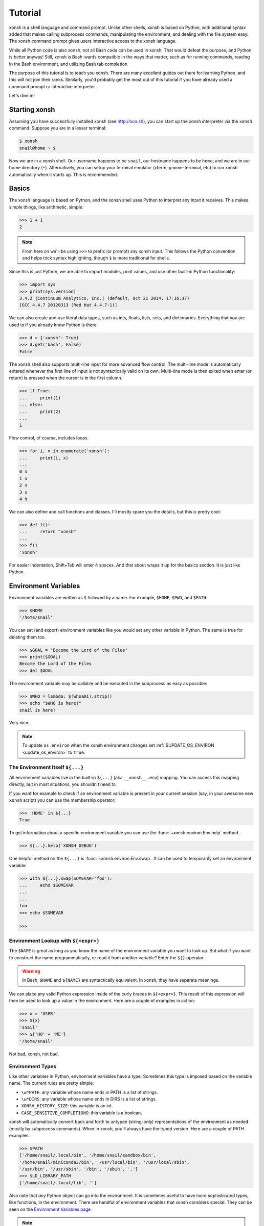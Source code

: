 .. _tutorial:

*******************
Tutorial
*******************

xonsh is a shell language and command prompt. Unlike other shells, xonsh is
based on Python, with additional syntax added that makes calling subprocess
commands, manipulating the environment, and dealing with the file system
easy.  The xonsh command prompt gives users interactive access to the xonsh
language.

While all Python code is also xonsh, not all Bash code can be used in xonsh.
That would defeat the purpose, and Python is better anyway! Still, xonsh is
Bash-wards compatible in the ways that matter, such as for running commands,
reading in the Bash environment, and utilizing Bash tab completion.

The purpose of this tutorial is to teach you xonsh. There are many excellent
guides out there for learning Python, and this will not join their ranks.
Similarly, you'd probably get the most out of this tutorial if you have already
used a command prompt or interactive interpreter.

Let's dive in!

Starting xonsh
========================
Assuming you have successfully installed xonsh (see http://xon.sh),
you can start up the xonsh interpreter via the ``xonsh`` command. Suppose
you are in a lesser terminal:

.. code-block:: console

    $ xonsh
    snail@home ~ $

Now we are in a xonsh shell. Our username happens to be ``snail``, our
hostname happens to be ``home``, and we are in our home directory (``~``).
Alternatively, you can setup your terminal emulator (xterm, gnome-terminal,
etc) to run xonsh automatically when it starts up. This is recommended.

Basics
=======================
The xonsh language is based on Python, and the xonsh shell uses Python to
interpret any input it receives. This makes simple things, like arithmetic,
simple:

.. code-block:: xonshcon

    >>> 1 + 1
    2

.. note:: From here on we'll be using ``>>>`` to prefix (or prompt) any
          xonsh input. This follows the Python convention and helps trick
          syntax highlighting, though ``$`` is more traditional for shells.

Since this is just Python, we are able to import modules, print values,
and use other built-in Python functionality:

.. code-block:: xonshcon

    >>> import sys
    >>> print(sys.version)
    3.4.2 |Continuum Analytics, Inc.| (default, Oct 21 2014, 17:16:37)
    [GCC 4.4.7 20120313 (Red Hat 4.4.7-1)]


We can also create and use literal data types, such as ints, floats, lists,
sets, and dictionaries. Everything that you are used to if you already know
Python is there:

.. code-block:: xonshcon

    >>> d = {'xonsh': True}
    >>> d.get('bash', False)
    False

The xonsh shell also supports multi-line input for more advanced flow control.
The multi-line mode is automatically entered whenever the first line of input
is not syntactically valid on its own.  Multi-line mode is then exited when
enter (or return) is pressed when the cursor is in the first column.

.. code-block:: xonshcon

    >>> if True:
    ...     print(1)
    ... else:
    ...     print(2)
    ...
    1

Flow control, of course, includes loops.

.. code-block:: xonshcon

    >>> for i, x in enumerate('xonsh'):
    ...     print(i, x)
    ...
    0 x
    1 o
    2 n
    3 s
    4 h

We can also define and call functions and classes. I'll mostly spare you the
details, but this *is* pretty cool:

.. code-block:: xonshcon

    >>> def f():
    ...     return "xonsh"
    ...
    >>> f()
    'xonsh'

For easier indentation, Shift+Tab will enter 4 spaces.
And that about wraps it up for the basics section.  It is just like Python.

Environment Variables
=======================
Environment variables are written as ``$`` followed by a name.  For example,
``$HOME``, ``$PWD``, and ``$PATH``.

.. code-block:: xonshcon

    >>> $HOME
    '/home/snail'

You can set (and export) environment variables like you would set any other
variable in Python.  The same is true for deleting them too.

.. code-block:: xonshcon

    >>> $GOAL = 'Become the Lord of the Files'
    >>> print($GOAL)
    Become the Lord of the Files
    >>> del $GOAL

The environment variable may be callable and be executed in the subprocess as easy as possible:

.. code-block:: xonshcon

    >>> $WHO = lambda: $(whoami).strip()
    >>> echo "$WHO is here!"
    snail is here!

Very nice.

.. note::

   To update ``os.environ`` when the xonsh environment changes set
   :ref:`$UPDATE_OS_ENVIRON <update_os_environ>` to ``True``.

The Environment Itself ``${...}``
---------------------------------

All environment variables live in the built-in ``${...}`` (aka ``__xonsh__.env``) mapping.
You can access this mapping directly, but in most situations, you shouldn’t need to.

If you want for example to check if an environment variable is present in your current
session (say, in your awesome new ``xonsh`` script) you can use the membership operator:

.. code-block:: xonshcon

   >>> 'HOME' in ${...}
   True

To get information about a specific environment variable you can use the
:func:`~xonsh.environ.Env.help` method.

.. code-block:: xonshcon

   >>> ${...}.help('XONSH_DEBUG')

One helpful method on the ``${...}`` is :func:`~xonsh.environ.Env.swap`.
It can be used to temporarily set an environment variable:

.. code-block:: xonshcon

    >>> with ${...}.swap(SOMEVAR='foo'):
    ...     echo $SOMEVAR
    ...
    ...
    foo
    >>> echo $SOMEVAR

    >>>

Environment Lookup with ``${<expr>}``
-------------------------------------

The ``$NAME`` is great as long as you know the name of the environment
variable you want to look up.  But what if you want to construct the name
programmatically, or read it from another variable?  Enter the ``${}``
operator.

.. warning:: In Bash, ``$NAME`` and ``${NAME}`` are syntactically equivalent.
             In xonsh, they have separate meanings.

We can place any valid Python expression inside of the curly braces in
``${<expr>}``. This result of this expression will then be used to look up a
value in the environment. Here are a couple of examples in action:

.. code-block:: xonshcon

    >>> x = 'USER'
    >>> ${x}
    'snail'
    >>> ${'HO' + 'ME'}
    '/home/snail'

Not bad, xonsh, not bad.

Environment Types
-----------------

Like other variables in Python, environment variables have a type. Sometimes
this type is imposed based on the variable name. The current rules are pretty
simple:

* ``\w*PATH``: any variable whose name ends in PATH is a list of strings.
* ``\w*DIRS``: any variable whose name ends in DIRS is a list of strings.
* ``XONSH_HISTORY_SIZE``: this variable is an int.
* ``CASE_SENSITIVE_COMPLETIONS``: this variable is a boolean.

xonsh will automatically convert back and forth to untyped (string-only)
representations of the environment as needed (mostly by subprocess commands).
When in xonsh, you'll always have the typed version.  Here are a couple of
PATH examples:

.. code-block:: xonshcon

    >>> $PATH
    ['/home/snail/.local/bin', '/home/snail/sandbox/bin',
    '/home/snail/miniconda3/bin', '/usr/local/bin', '/usr/local/sbin',
    '/usr/bin', '/usr/sbin', '/bin', '/sbin', '.']
    >>> $LD_LIBRARY_PATH
    ['/home/snail/.local/lib', '']

Also note that *any* Python object can go into the environment. It is sometimes
useful to have more sophisticated types, like functions, in the environment.
There are handful of environment variables that xonsh considers special.
They can be seen on the `Environment Variables page <envvars.html>`_.

.. note:: In subprocess mode, referencing an undefined environment variable
          will produce an empty string.  In Python mode, however, a
          ``KeyError`` will be raised if the variable does not exist in the
          environment.


Running Commands
==============================
As a shell, xonsh is meant to make running commands easy and fun.
Running subprocess commands should work like in any other shell.

.. code-block:: xonshcon

    >>> echo "Yoo hoo"
    Yoo hoo
    >>> cd xonsh
    >>> ls
    build  docs     README.rst  setup.py  xonsh           __pycache__
    dist   license  scripts     tests     xonsh.egg-info
    >>> dir scripts
    xonsh  xonsh.bat
    >>> git status
    On branch master
    Your branch is up-to-date with 'origin/master'.
    Changes not staged for commit:
      (use "git add <file>..." to update what will be committed)
      (use "git checkout -- <file>..." to discard changes in working directory)

        modified:   docs/tutorial.rst

    no changes added to commit (use "git add" and/or "git commit -a")
    >>> exit

This should feel very natural.


Python-mode vs Subprocess-mode
================================
It is sometimes helpful to make the distinction between lines that operate
in pure Python mode and lines that use shell-specific syntax, edit the
execution environment, and run commands. Unfortunately, it is not always
clear from the syntax alone what mode is desired. This ambiguity stems from
most command line utilities looking a lot like Python operators.

Take the case of ``ls -l``.  This is valid Python code, though it could
have also been written as ``ls - l`` or ``ls-l``.  So how does xonsh know
that ``ls -l`` is meant to be run in subprocess-mode?

For any given line that only contains an expression statement (expr-stmt,
see the Python AST docs for more information), if all the names cannot
be found as current variables xonsh will try to parse the line as a
subprocess command instead.  In the above, if ``ls`` and ``l`` are not
variables, then subprocess mode will be attempted. If parsing in subprocess
mode fails, then the line is left in Python-mode.

In the following example, we will list the contents of the directory
with ``ls -l``. Then we'll make new variable names ``ls`` and ``l`` and then
subtract them. Finally, we will delete ``ls`` and ``l`` and be able to list
the directories again.

.. code-block:: xonshcon

    >>> # this will be in subproc-mode, because ls doesn't exist
    >>> ls -l
    total 0
    -rw-rw-r-- 1 snail snail 0 Mar  8 15:46 xonsh
    >>> # set ls and l variables to force python-mode
    >>> ls = 44
    >>> l = 2
    >>> ls -l
    42
    >>> # deleting ls will return us to subproc-mode
    >>> del ls
    >>> ls -l
    total 0
    -rw-rw-r-- 1 snail snail 0 Mar  8 15:46 xonsh

The determination between Python- and subprocess-modes is always done in the
safest possible way. If anything goes wrong, it will favor Python-mode.
The determination between the two modes is done well ahead of any execution.
You do not need to worry about partially executed commands - that is
impossible.

.. note:: If you would like to explicitly run a subprocess command, you can always
          use the formal xonsh subprocess syntax that we will see in the following
          sections. For example: ``![ls -l]``.

Quoting
=======

Single or double quotes can be used to remove the special meaning
of certain characters or words to xonsh. If a subprocess command
contains characters that collide with xonsh syntax then quotes
must be used to force xonsh to not interpret them.

.. code-block:: xonshcon

    >>> echo ${
    ...
    SyntaxError: <xonsh-code>:1:5: ('code: {',)
    echo ${
         ^
    >>> echo '${'
    ${

.. warning:: There is no notion of an escaping character in xonsh like the
             backslash (\\) in bash.


Captured Subprocess with ``$()`` and ``!()``
============================================
The ``$(<expr>)`` operator in xonsh executes a subprocess command and
*captures* some information about that command.

The ``$()`` syntax captures and returns the standard output stream of the
command as a Python string.  This is similar to how ``$()`` performs in Bash.
For example,

.. code-block:: xonshcon

    >>> $(ls -l)
    'total 0\n-rw-rw-r-- 1 snail snail 0 Mar  8 15:46 xonsh\n'

The ``!()`` syntax captured more information about the command, as an instance
of a class called ``CommandPipeline``.  This object contains more information
about the result of the given command, including the return code, the process
id, the standard output and standard error streams, and information about how
input and output were redirected.  For example:

.. code-block:: xonshcon

    >>> !(ls nonexistent_directory)
    CommandPipeline(stdin=<_io.BytesIO object at 0x7f1948182bf8>, stdout=<_io.BytesIO object at 0x7f1948182af0>, stderr=<_io.BytesIO object at 0x7f19483a6200>, pid=26968, returncode=2, args=['ls', 'nonexistent_directory'], alias=['ls', '--color=auto', '-v'], stdin_redirect=['<stdin>', 'r'], stdout_redirect=[9, 'wb'], stderr_redirect=[11, 'w'], timestamps=[1485235484.5016758, None], executed_cmd=['ls', '--color=auto', '-v', 'nonexistent_directory'], input=None, output=, errors=None)

This object will be "truthy" if its return code was 0, and it is equal (via
``==``) to its return code.  It also hashes to its return code.  This allows
for some interesting new kinds of interactions with subprocess commands, for
example:

.. code-block:: xonshcon

    def check_file(file):
        if !(test -e @(file)):
            if !(test -f @(file)) or !(test -d @(file)):
                print("File is a regular file or directory")
            else:
                print("File is not a regular file or directory")
        else:
            print("File does not exist")

    def wait_until_google_responds():
        while not !(ping -c 1 google.com):
            sleep 1


If you iterate over the ``CommandPipeline`` object, it will yield lines of its
output.  Using this, you can quickly and cleanly process output from commands.
Additionally, these objects expose a method ``itercheck``, which behaves the same
as the built-in iterator but raises ``XonshCalledProcessError`` if the process
had a nonzero return code.

.. code-block:: xonshcon

    def get_wireless_interface():
        """Returns devicename of first connected wifi, None otherwise"""
        for line in !(nmcli device):
            dev, typ, state, conn_name = line.split(None, 3)
            if typ == 'wifi' and state == 'connected':
                return dev

    def grep_path(path, regexp):
        """Recursively greps `path` for perl `regexp`

        Returns a dict of 'matches' and 'failures'.
        Matches are files that contain the given regexp.
        Failures are files that couldn't be scanned.
        """
        matches = []
        failures = []

        try:
            for match in !(grep -RPl @(regexp) @(str(path))).itercheck():
                matches.append(match)
        except XonshCalledProcessError as error:
            for line in error.stderr.split('\n'):
                if not line.strip():
                    continue
                filename = line.split('grep: ', 1)[1].rsplit(':', 1)[0]
                failures.append(filename)
        return {'matches': matches, 'failures': failures}


The ``$()`` and ``!()`` operators are expressions themselves. This means that
we can assign the results to a variable or perform any other manipulations we
want.

.. code-block:: xonshcon

    >>> x = $(ls -l)
    >>> print(x.upper())
    TOTAL 0
    -RW-RW-R-- 1 SNAIL SNAIL 0 MAR  8 15:46 XONSH
    >>> y = !(ls -l)
    >>> print(y.returncode)
    0
    >>> print(y.rtn)  # alias to returncode
    0


.. warning:: Job control is not implemented for captured subprocesses.

While in subprocess-mode or inside of a captured subprocess, we can always
still query the environment with ``$NAME`` variables or the ``${}`` syntax,
or inject Python values with the ``@()`` operator:

.. code-block:: xonshcon

    >>> $(echo $HOME)
    '/home/snail\n'

Uncaptured Subprocess with ``$[]`` and ``![]``
===============================================
Uncaptured subprocesses are denoted with the ``$[]`` and ``![]`` operators. They are
the same as ``$()`` captured subprocesses in almost every way. The only
difference is that the subprocess's stdout passes directly through xonsh and
to the screen.  The return value of ``$[]`` is always ``None``.

In the following, we can see that the results of ``$[]`` are automatically
printed, and that the return value is not a string.

.. code-block:: xonshcon

    >>> x = $[ls -l]
    total 0
    -rw-rw-r-- 1 snail snail 0 Mar  8 15:46 xonsh
    >>> x is None
    True

The ``![]`` operator is similar to the ``!()`` in that it returns an object
containing information about the result of executing the given command.
However, its standard output and standard error streams are directed to the
terminal, and the resulting object is not displayed.  For example

.. code-block:: xonshcon

    >>> x = ![ls -l] and ![echo "hi"]
    total 0
    -rw-rw-r-- 1 snail snail 0 Mar  8 15:46 xonsh
    hi


Python Evaluation with ``@()``
===============================

The ``@(<expr>)`` operator form works in subprocess mode, and will evaluate
arbitrary Python code. The result is appended to the subprocess command list.
If the result is a string or bytes, it is appended to the argument list. If the result
is a list or other non-string sequence, the contents are converted to strings
and appended to the argument list in order. If the result in the first position
is a function, it is treated as an alias (see the section on `Aliases`_ below),
even if it was not explicitly added to the ``aliases`` mapping.  Otherwise, the
result is automatically converted to a string. For example,

.. code-block:: xonshcon

    >>> x = 'xonsh'
    >>> y = 'party'
    >>> echo @(x + ' ' + y)
    xonsh party
    >>> echo @(2+2)
    4
    >>> echo @([42, 'yo'])
    42 yo
    >>> echo "hello" | @(lambda a, s=None: s.read().strip() + " world\n")
    hello world
    >>> @(['echo', 'hello', 'world'])
    hello world
    >>> @('echo hello world')  # note that strings are not split automatically
    xonsh: subprocess mode: command not found: echo hello world

This syntax can be used inside of a captured or uncaptured subprocess, and can
be used to generate any of the tokens in the subprocess command list.

.. code-block:: xonshcon

    >>> out = $(echo @(x + ' ' + y))
    >>> out
    'xonsh party\n'
    >>> @("ech" + "o") "hey"
    hey

Thus, ``@()`` allows us to create complex commands in Python-mode and then
feed them to a subprocess as needed.  For example:

.. code-block:: xonshcon

    for i in range(20):
        $[touch @('file%02d' % i)]

The ``@()`` syntax may also be used inside of subprocess
arguments, not just as a stand-alone argument. For example:

  .. code-block:: xonshcon

    >>> x = 'hello'
    >>> echo /path/to/@(x)
    /path/to/hello

When used inside of a subprocess argument and ``<expr>`` evaluates to a
non-string iterable, ``@()`` will expand to the outer product of all
given values:

  .. code-block:: sh

    >>> echo /path/to/@(['hello', 'world'])
    /path/to/hello /path/to/world

    >>> echo @(['a', 'b']):@('x', 'y')
    a:x a:y b:x b:y


Command Substitution with ``@$()``
==================================

A common use of the ``@()`` and ``$()`` operators is allowing the output of a
command to replace the command itself (command substitution):
``@([i.strip() for i in $(cmd).split()])``.  Xonsh offers a
short-hand syntax for this operation: ``@$(cmd)``.

Consider the following example:

.. code-block:: xonshcon

    >>> # this returns a string representing stdout
    >>> $(which ls)
    'ls --color=auto\n'

    >>> # this attempts to run the command, but as one argument
    >>> # (looks for 'ls --color=auto\n' with spaces and newline)
    >>> @($(which ls).strip())
    xonsh: subprocess mode: command not found: ls --color=auto

    >>> # this actually executes the intended command
    >>> @([i.strip() for i in $(which ls).split()])
    some_file  some_other_file

    >>> # this does the same thing, but is much more concise
    >>> @$(which ls)
    some_file  some_other_file


Nesting Subprocesses
=====================================
Though I am begging you not to abuse this, it is possible to nest the
subprocess operators that we have seen so far (``$()``, ``$[]``, ``${}``,
``@()``, ``@$()``).  An instance of ``ls -l`` that is on the wrong side of the
border of the absurd is shown below:

.. code-block:: console

    >>> $[@$(which @($(echo ls).strip())) @('-' + $(printf 'l'))]
    total 0
    -rw-rw-r-- 1 snail snail 0 Mar  8 15:46 xonsh

With great power, and so forth...

.. note:: Nesting these subprocess operators inside of ``$()`` and/or ``$[]``
          works because the contents of those operators are executed in
          subprocess mode.  Since ``@()`` and ``${}`` run their contents in
          Python mode, it is not possible to nest other subprocess operators
          inside of them.

To understand how xonsh executes the subprocess commands try
to set :ref:`$XONSH_TRACE_SUBPROC <xonsh_trace_subproc>` to ``True``:

.. code-block:: console

    >>> $XONSH_TRACE_SUBPROC = True
    >>> $[@$(which @($(echo ls).strip())) @('-' + $(printf 'l'))]
    TRACE SUBPROC: (['echo', 'ls'],)
    TRACE SUBPROC: (['which', 'ls'],)
    TRACE SUBPROC: (['printf', 'l'],)
    TRACE SUBPROC: (['ls', '--color=auto', '-v', '-l'],)
    total 0
    -rw-rw-r-- 1 snail snail 0 Mar  8 15:46 xonsh


Pipes
====================

In subprocess-mode, xonsh allows you to use the ``|`` character to pipe
together commands as you would in other shells.

.. code-block:: xonshcon

    >>> env | uniq | sort | grep PATH
    DATAPATH=/usr/share/MCNPX/v260/Data/
    DEFAULTS_PATH=/usr/share/gconf/awesome-gnome.default.path
    LD_LIBRARY_PATH=/home/snail/.local/lib:
    MANDATORY_PATH=/usr/share/gconf/awesome-gnome.mandatory.path
    PATH=/home/snail/.local/bin:/home/snail/sandbox/bin:/usr/local/bin
    XDG_SEAT_PATH=/org/freedesktop/DisplayManager/Seat0
    XDG_SESSION_PATH=/org/freedesktop/DisplayManager/Session0

This is only available in subprocess-mode because ``|`` is otherwise a
Python operator.
If you are unsure of what pipes are, there are many great references out there.
You should be able to find information on StackOverflow or Google.

Logical Subprocess And
=======================

Subprocess-mode also allows you to use the ``and`` operator to chain together
subprocess commands. The truth value of a command is evaluated as whether
its return code is zero (i.e. ``proc.returncode == 0``).  Like in Python,
if the command evaluates to ``False``, subsequent commands will not be executed.
For example, suppose we want to lists files that may or may not exist:

.. code-block:: xonshcon

    >>> touch exists
    >>> ls exists and ls doesnt
    exists
    /bin/ls: cannot access doesnt: No such file or directory

However, if you list the file that doesn't exist first,
you would have only seen the error:

.. code-block:: xonshcon

    >>> ls doesnt and ls exists
    /bin/ls: cannot access doesnt: No such file or directory

Also, don't worry. Xonsh directly translates the ``&&`` operator into ``and``
for you. It is less Pythonic, of course, but it is your shell!

Logical Subprocess Or
=======================

Much like with ``and``, you can use the ``or`` operator to chain together
subprocess commands. The difference, to be certain, is that
subsequent commands will be executed only if the
if the return code is non-zero (i.e. a failure). Using the file example
from above:

.. code-block:: xonshcon

    >>> ls exists or ls doesnt
    exists

This doesn't even try to list a non-existent file!
However, if you list the file that doesn't exist first,
you will see the error and then the file that does exist:

.. code-block:: xonshcon

    >>> ls doesnt or ls exists
    /bin/ls: cannot access doesnt: No such file or directory
    exists

Never fear! Xonsh also directly translates the ``||`` operator into ``or``,
too. Your muscle memory is safe now, here with us.

Input/Output Redirection
====================================

xonsh also allows you to redirect ``stdin``, ``stdout``, and/or ``stderr``.
This allows you to control where the output of a command is sent, and where
it receives its input from.  xonsh has its own syntax for these operations,
but, for compatibility purposes, xonsh also support Bash-like syntax.

The basic operations are "write to" (``>``), "append to" (``>>``), and "read
from" (``<``).  The details of these are perhaps best explained through
examples.

.. note:: The target of the redirection should be separated by a space,
          otherwise xonsh will raise a SyntaxError.

Redirecting ``stdout``
----------------------

All of the following examples will execute ``COMMAND`` and write its regular
output (stdout) to a file called ``output.txt``, creating it if it does not
exist:

.. code-block:: xonshcon

    >>> COMMAND > output.txt
    >>> COMMAND out> output.txt
    >>> COMMAND o> output.txt
    >>> COMMAND 1> output.txt # included for Bash compatibility

These can be made to append to ``output.txt`` instead of overwriting its contents
by replacing ``>`` with ``>>`` (note that ``>>`` will still create the file if it
does not exist).

Redirecting ``stderr``
----------------------

All of the following examples will execute ``COMMAND`` and write its error
output (stderr) to a file called ``errors.txt``, creating it if it does not
exist:

.. code-block:: xonshcon

    >>> COMMAND err> errors.txt
    >>> COMMAND e> errors.txt
    >>> COMMAND 2> errors.txt # included for Bash compatibility

As above, replacing ``>`` with ``>>`` will cause the error output to be
appended to ``errors.txt``, rather than replacing its contents.

Combining Streams
----------------------

It is possible to send all of ``COMMAND``'s output (both regular output and
error output) to the same location.  All of the following examples accomplish
that task:

.. code-block:: xonshcon

    >>> COMMAND all> combined.txt
    >>> COMMAND a> combined.txt
    >>> COMMAND &> combined.txt # included for Bash compatibility

It is also possible to explicitly merge stderr into stdout so that error
messages are reported to the same location as regular output.  You can do this
with the following syntax:

.. code-block:: xonshcon

    >>> COMMAND err>out
    >>> COMMAND err>o
    >>> COMMAND e>out
    >>> COMMAND e>o
    >>> COMMAND 2>&1  # included for Bash compatibility

This merge can be combined with other redirections, including pipes (see the
section on `Pipes`_ above):

.. code-block:: xonshcon

    >>> COMMAND err>out | COMMAND2
    >>> COMMAND e>o > combined.txt

It is worth noting that this last example is equivalent to: ``COMMAND a> combined.txt``

Similarly, you can also send stdout to stderr with the following syntax:

.. code-block:: xonshcon

    >>> COMMAND out>err
    >>> COMMAND out>e
    >>> COMMAND o>err
    >>> COMMAND o>e
    >>> COMMAND 1>&2  # included for Bash compatibility

Redirecting ``stdin``
---------------------

It is also possible to have a command read its input from a file, rather
than from ``stdin``.  The following examples demonstrate two ways to accomplish this:

.. code-block:: xonshcon

    >>> COMMAND < input.txt
    >>> < input.txt COMMAND

Combining I/O Redirects
------------------------

It is worth noting that all of these redirections can be combined.  Below is
one example of a complicated redirect.

.. code-block:: xonshcon

    >>> COMMAND1 e>o < input.txt | COMMAND2 > output.txt e>> errors.txt

This line will run ``COMMAND1`` with the contents of ``input.txt`` fed in on
stdin, and will pipe all output (stdout and stderr) to ``COMMAND2``; the
regular output of this command will be redirected to ``output.txt``, and the
error output will be appended to ``errors.txt``.


Background Jobs
===============

Typically, when you start a program running in xonsh, xonsh itself will pause
and wait for that program to terminate.  Sometimes, though, you may want to
continue giving commands to xonsh while that program is running.  In subprocess
mode, you can start a process "in the background" (i.e., in a way that allows
continued use of the shell) by adding an ampersand (``&``) to the end of your
command.  Background jobs are very useful when running programs with graphical
user interfaces.

The following shows an example with ``emacs``.

.. code-block:: xonshcon

    >>> emacs &
    >>>

Note that the prompt is returned to you after emacs is started.

Normally background commands end upon the shell closing. To allow a background
command to continue running after the shell has exited, use the ``disown``
command which accepts either no arguments (to disown the most recent job)
or an arbitrary number of job identifiers.

Job Control
===========

If you start a program in the foreground (with no ampersand), you can suspend
that program's execution and return to the xonsh prompt by pressing Control-Z.
This will give control of the terminal back to xonsh, and will keep the program
paused in the background.

.. note:: Suspending processes via Control-Z is not yet supported when
	  running on Windows.

To unpause the program and bring it back to the foreground, you can use the
``fg`` command.  To unpause the program have it continue in the background
(giving you continued access to the xonsh prompt), you can use the ``bg``
command.

You can get a listing of all currently running jobs with the ``jobs`` command.

Each job has a unique identifier (starting with 1 and counting upward).  By
default, the ``fg`` and ``bg`` commands operate on the job that was started
most recently.  You can bring older jobs to the foreground or background by
specifying the appropriate ID; for example, ``fg 1`` brings the job with ID 1
to the foreground. Additionally, specify "+" for the most recent job and "-"
for the second most recent job.

String Literals in Subprocess-mode
====================================
Strings can be used to escape special characters in subprocess-mode. The
contents of the string are passed directly to the subprocess command as a
single argument.  So whenever you are in doubt, or if there is a xonsh syntax
error because of a filename, just wrap the offending portion in a string.

A common use case for this is files with spaces in their names. This
detestable practice refuses to die. "No problem!" says xonsh, "I have
strings."  Let's see it go!

.. code-block:: xonshcon

    >>> touch "sp ace"
    >>> ls -l
    total 0
    -rw-rw-r-- 1 snail snail 0 Mar  8 17:50 sp ace
    -rw-rw-r-- 1 snail snail 0 Mar  8 15:46 xonsh

By default, the name of an environment variable inside a string will be
replaced by the contents of that variable (in subprocess mode only).  For
example:

.. code-block:: xonshcon

    >>> print("my home is $HOME")
    my home is $HOME
    >>> echo "my home is $HOME"
    my home is /home/snail

You can avoid this expansion within a particular command by forcing the strings
to be evaluated in Python mode using the ``@()`` syntax:

.. code-block:: xonshcon

    >>> echo "my home is $HOME"
    my home is /home/snail
    >>> echo @("my home is $HOME")
    my home is $HOME


.. note::

    You can also disable environment variable expansion completely by setting
    ``$EXPAND_ENV_VARS`` to ``False``.

Advanced String Literals
========================

For the fine control of environment variables (envvar) substitutions, brace substitutions and backslash escapes
there are extended list of literals:

- ``""`` - regular string: backslash escapes. Envvar substitutions in subprocess-mode.
- ``r""`` - raw string: unmodified.
- ``f""`` - formatted string: brace substitutions, backslash escapes. Envvar substitutions in subprocess-mode.
- ``fr""`` - raw formatted string: brace substitutions.
- ``p""`` - path string: backslash escapes, envvar substitutions, returns Path.
- ``pr""`` - raw Path string: envvar substitutions, returns Path.
- ``pf""`` - formatted Path string: backslash escapes, brace and envvar substitutions, returns Path.

To complete understanding let's set environment variable ``$EVAR`` to ``1`` and local variable ``var`` to ``2``
and make a table that shows how literal changes the string in Python- and subprocess-mode:

.. table::

    ========================  ==========================  =======================  =====================
         String literal            As python object       print(<String literal>)  echo <String literal>
    ========================  ==========================  =======================  =====================
    ``"/$EVAR/\'{var}\'"``    ``"/$EVAR/'{var}'"``        ``/$EVAR/'{var}'``       ``/1/'{var}'``
    ``r"/$EVAR/\'{var}\'"``   ``"/$EVAR/\\'{var}\\'"``    ``/$EVAR/\'{var}\'``     ``/$EVAR/\'{var}\'``
    ``f"/$EVAR/\'{var}\'"``   ``"/$EVAR/'2'"``            ``/$EVAR/'2'``           ``/1/'2'``
    ``fr"/$EVAR/\'{var}\'"``  ``"/$EVAR/\\'2\\'"``        ``/$EVAR/\'2\'``         ``/$EVAR/\'2\'``
    ``p"/$EVAR/\'{var}\'"``   ``Path("/1/'{var}'")``      ``/1/'{var}'``           ``/1/'{var}'``
    ``pr"/$EVAR/\'{var}\'"``  ``Path("/1/\\'{var}\\'")``  ``/1/\'{var}\'``         ``/1/\'{var}\'``
    ``pf"/$EVAR/\'{var}\'"``  ``Path("/1/'2'")``          ``/1/'2'``               ``/1/'2'``
    ========================  ==========================  =======================  =====================

Filename Globbing with ``*``
===============================
Filename globbing with the ``*`` character is also allowed in subprocess-mode.
This simply uses Python's glob module under-the-covers.  See there for more
details.  As an example, start with a lovely bunch of xonshs:

.. code-block:: xonshcon

    >>> touch xonsh conch konk quanxh
    >>> ls
    conch  konk  quanxh  xonsh
    >>> ls *h
    conch  quanxh  xonsh
    >>> ls *o*
    conch  konk  xonsh

This is not available in Python-mode because multiplication is pretty
important.


Advanced Path Search with Backticks
===================================

xonsh offers additional ways to find path names beyond regular globbing, both
in Python mode and in subprocess mode.

Regular Expression Globbing
---------------------------

If you have ever felt that normal globbing could use some more octane,
then regex globbing is the tool for you! Any string that uses backticks
(`````) instead of quotes (``'``, ``"``) is interpreted as a regular
expression to match filenames against.  Like with regular globbing, a
list of successful matches is returned.  In Python-mode, this is just a
list of strings. In subprocess-mode, each filename becomes its own argument
to the subprocess command.

Let's see a demonstration with some simple filenames:


.. code-block:: xonshcon

    >>> touch a aa aaa aba abba aab aabb abcba
    >>> ls `a(a+|b+)a`
    aaa  aba  abba
    >>> print(`a(a+|b+)a`)
    ['aaa', 'aba', 'abba']
    >>> len(`a(a+|b+)a`)
    3

This same kind of search is performed if the backticks are prefaced with ``r``.
So the following expressions are equivalent: ```test``` and ``r`test```.

Other than the regex matching, this functions in the same way as normal
globbing.  For more information, please see the documentation for the ``re``
module in the Python standard library.

.. warning:: In Xonsh, the meaning of backticks is very different from their
             meaning in Bash.
             In Bash, backticks mean to run a captured subprocess
	     (``$()`` in Xonsh).


Normal Globbing
---------------

In subprocess mode, normal globbing happens without any special syntax.
However, the backtick syntax has an additional feature: it is available inside
of Python mode as well as subprocess mode.

Similarly to regex globbing, normal globbing can be performed (either in Python
mode or subprocess mode) by using the ``g````:

.. code-block:: xonshcon

    >>> touch a aa aaa aba abba aab aabb abcba
    >>> ls a*b*
    aab  aabb  aba  abba  abcba
    >>> ls g`a*b*`
    aab  aabb  aba  abba  abcba
    >>> print(g`a*b*`)
    ['aab', 'aabb', 'abba', 'abcba', 'aba']
    >>> len(g`a*b*`)
    5


Custom Path Searches
--------------------

In addition, if normal globbing and regular expression globbing are not enough,
xonsh allows you to specify your own search functions.

A search function is defined as a function of a single argument (a string) that
returns a list of possible matches to that string.  Search functions can then
be used with backticks with the following syntax: ``@<name>`test```

The following example shows the form of these functions:

.. code-block:: xonshcon

    >>> def foo(s):
    ...     return [i for i in os.listdir('.') if i.startswith(s)]
    >>> @foo`aa`
    ['aa', 'aaa', 'aab', 'aabb']


Path Output
-----------

Using the ``p`` modifier with either regex or glob backticks changes the
return type from a list of strings to a list of :class:`pathlib.Path` objects:

.. code-block:: xonshcon

    >>> p`.*`
    [Path('foo'), Path('bar')]
    >>> [x for x in pg`**` if x.is_symlink()]
    [Path('a_link')]


Path Literals
-------------

Path objects can be instantiated directly using *p-string* syntax. Path objects
can be converted back to plain strings with `str()`, and this conversion is
handled implicitly in subprocess mode.

.. code-block:: xonshcon

    >>> mypath = p'/foo/bar'
    >>> mypath
    Path('/foo/bar')
    >>> mypath.stem
    'bar'
    >>> echo @(mypath)
    /foo/bar

Path object allows do some tricks with paths. Globbing certain path, checking and getting info:

.. code-block:: xonshcon

    >>> mypath = p'/etc'
    >>> sorted(mypath.glob('**/*bashrc*'))
    [Path('/etc/bash.bashrc'), Path('/etc/skel/.bashrc')]
    >>> [mypath.exists(), mypath.is_dir(), mypath.is_file(), mypath.parent, mypath.owner()]
    [True, True, False, Path('/'), 'root']

Help & Superhelp with ``?`` & ``??``
=====================================================
From IPython, xonsh allows you to inspect objects with question marks.
A single question mark (``?``) is used to display the normal level of help.
Double question marks (``??``) are used to display a higher level of help,
called superhelp. Superhelp usually includes source code if the object was
written in pure Python.

Let's start by looking at the help for the int type:

.. code-block:: xonshcon

    >>> int?
    Type:            type
    String form:     <class 'int'>
    Init definition: (self, *args, **kwargs)
    Docstring:
    int(x=0) -> integer
    int(x, base=10) -> integer

    Convert a number or string to an integer, or return 0 if no arguments
    are given.  If x is a number, return x.__int__().  For floating point
    numbers, this truncates towards zero.

    If x is not a number or if base is given, then x must be a string,
    bytes, or bytearray instance representing an integer literal in the
    given base.  The literal can be preceded by '+' or '-' and be surrounded
    by whitespace.  The base defaults to 10.  Valid bases are 0 and 2-36.
    Base 0 means to interpret the base from the string as an integer literal.
    >>> int('0b100', base=0)
    4
    <class 'int'>

Now, let's look at the superhelp for the xonsh built-in that enables
regex globbing:

.. code-block:: xonshcon

    >>> __xonsh__.regexsearch??
    Type:         function
    String form:  <function regexsearch at 0x7efc8b367d90>
    File:         /usr/local/lib/python3.5/dist-packages/xonsh/built_ins.py
    Definition:   (s)
    Source:
    def regexsearch(s):
        s = expand_path(s)
        return reglob(s)


    <function xonsh.built_ins.regexsearch>

Note that both help and superhelp return the object that they are inspecting.
This allows you to chain together help inside of other operations and
ask for help several times in an object hierarchy.  For instance, let's get
help for both the dict type and its key() method simultaneously:

.. code-block:: xonshcon

    >>> dict?.keys??
    Type:            type
    String form:     <class 'dict'>
    Init definition: (self, *args, **kwargs)
    Docstring:
    dict() -> new empty dictionary
    dict(mapping) -> new dictionary initialized from a mapping object's
        (key, value) pairs
    dict(iterable) -> new dictionary initialized as if via:
        d = {}
        for k, v in iterable:
            d[k] = v
    dict(**kwargs) -> new dictionary initialized with the name=value pairs
        in the keyword argument list.  For example:  dict(one=1, two=2)
    Type:        method_descriptor
    String form: <method 'keys' of 'dict' objects>
    Docstring:   D.keys() -> a set-like object providing a view on D's keys
    <method 'keys' of 'dict' objects>

Of course, for subprocess commands, you still want to use the ``man`` command.


Compile, Evaluate, & Execute
================================
Like Python and Bash, xonsh provides built-in hooks to compile, evaluate,
and execute strings of xonsh code.  To prevent this functionality from having
serious name collisions with the Python built-in ``compile()``, ``eval()``,
and ``exec()`` functions, the xonsh equivalents all append an 'x'.  So for
xonsh code you want to use the ``compilex()``, ``evalx()``, and ``execx()``
functions. If you don't know what these do, you probably don't need them.


Aliases
==============================
Another important xonsh built-in is the ``aliases`` mapping.  This is
like a dictionary that affects how subprocess commands are run.  If you are
familiar with the Bash ``alias`` built-in, this is similar.  Alias command
matching only occurs for the first element of a subprocess command.

The keys of ``aliases`` are strings that act as commands in subprocess-mode.
The values are lists of strings, where the first element is the command, and
the rest are the arguments. You can also set the value to a string, in which
one of two things will happen:

1. If the string is a xonsh expression, it will be converted to a list
   automatically with xonsh's ``Lexer.split()`` method.
2. If the string is more complex (representing a block of xonsh code),
   the alias will be registered as an ``ExecAlias``, which is a callable
   alias. This block of code will then be executed whenever the alias is
   run.

For example, the following creates several aliases for the ``git``
version control software.  Both styles (list of strings and single
string) are shown:

.. code-block:: xonshcon

    >>> aliases['g'] = 'git status -sb'
    >>> aliases['gco'] = 'git checkout'
    >>> aliases['gp'] = ['git', 'pull']

If you were to run ``gco feature-fabulous`` with the above aliases in effect,
the command would reduce to ``['git', 'checkout', 'feature-fabulous']`` before
being executed.


Callable Aliases
----------------
Lastly, if an alias value is a function (or other callable), then this
function is called *instead* of going to a subprocess command. Such functions
may have one of the following signatures:

.. code-block:: python

    def mycmd0():
        """This form takes no arguments but may return output or a return code.
        """
        return "some output."

    def mycmd1(args):
        """This form takes a single argument, args. This is a list of strings
        representing the arguments to this command. Feel free to parse them
        however you wish!
        """
        # perform some action.
        return 0

    def mycmd2(args, stdin=None):
        """This form takes two arguments. The args list like above, as a well
        as standard input. stdin will be a file like object that the command
        can read from, if the user piped input to this command. If no input
        was provided this will be None.
        """
        # do whatever you want! Anything you print to stdout or stderr
        # will be captured for you automatically. This allows callable
        # aliases to support piping.
        print('I go to stdout and will be printed or piped')

        # Note: that you have access to the xonsh
        # built-ins if you 'import builtins'.  For example, if you need the
        # environment, you could do to following:
        import builtins
        env = builtins.__xonsh__.env

        # The return value of the function can either be None,
        return

        # a single string representing stdout
        return  'I am out of here'

        # or you can build up strings for stdout and stderr and then
        # return a (stdout, stderr) tuple. Both of these may be
        # either a str or None. Any results returned like this will be
        # concatenated with the strings printed elsewhere in the function.
        stdout = 'I commanded'
        stderr = None
        return stdout, stderr

        # Lastly, a 3-tuple return value can be used to include an integer
        # return code indicating failure (> 0 return code). In the previous
        # examples the return code would be 0/success.
        return (None, "I failed", 2)

    def mycmd3(args, stdin=None, stdout=None):
        """This form has three parameters.  The first two are the same as above.
        The last argument represents the standard output.  This is a file-like
        object that the command may write too.
        """
        # you can either use stdout
        stdout.write("Hello, ")
        # or print()!
        print("Mom!")
        return

    def mycmd4(args, stdin=None, stdout=None, stderr=None):
        """The next form of subprocess callables takes all of the
        arguments shown above as well as the standard error stream.
        As with stdout, this is a write-only file-like object.
        """
        # This form allows "streaming" data to stdout and stderr
        import time
        for i in range(5):
            time.sleep(i)
            print(i, file=stdout)

        # In this form, the return value should be a single integer
        # representing the "return code" of the alias (zero if successful,
        # non-zero otherwise)
        return 0

    def mycmd5(args, stdin=None, stdout=None, stderr=None, spec=None):
        """This form of subprocess callables takes all of the
        arguments shown above as well as a subprocess specification
        SubprocSpec object. This holds many attributes that dictate how
        the command is being run.  For instance this can be useful for
        knowing if the process is captured by $() or !().
        """
        import xonsh.proc
        if spec.captured in xonsh.proc.STDOUT_CAPTURE_KINDS:
            print("I'm being captured!")
        elif not spec.last_in_pipeline:
            print("Going through a pipe!")
        else:
            print("Hello terminal!")
        return 0

    def mycmd6(args, stdin=None, stdout=None, stderr=None, spec=None, stack=None):
        """Lastly, the final form of subprocess callables takes a stack argument
        in addition to the arguments shown above. The stack is a list of
        FrameInfo namedtuple objects, as described in the standard library
        inspect module. The stack is computed such the the call site is the
        first and innermost entry, while the outer frame is the last entry.

        The stack is only computed if the alias has a "stack" argument.
        However, the stack is also accessible as "spec.stack".
        """
        for frame_info in stack:
            frame = frame_info[0]
            print('In function ' + frame_info[3])
            print('  locals', frame.f_locals)
            print('  globals', frame.f_globals)
            print('\n')
        return 0


Adding, Modifying, and Removing Aliases
---------------------------------------

We can dynamically alter the aliases present simply by modifying the
built-in mapping.  Here is an example using a function value:

.. code-block:: xonshcon

    >>> def _banana(args, stdin=None):
    ...     return ('My spoon is tooo big!', None)
    >>> aliases['banana'] = _banana
    >>> banana
    'My spoon is tooo big!'


To redefine an alias, simply assign a new function, here using a python lambda
with keyword arguments:

.. code-block:: xonshcon

    >>> aliases['banana'] = lambda: "Banana for scale.\n"
    >>> banana
    Banana for scale.


Removing an alias is as easy as deleting the key from the alias dictionary:

.. code-block:: xonshcon

    >>> del aliases['banana']

.. note::

   Alias functions should generally be defined with a leading underscore.
   Otherwise, they may shadow the alias itself, as Python variables take
   precedence over aliases when xonsh executes commands.


Anonymous Aliases
-----------------
As mentioned above, it is also possible to treat functions outside this mapping
as aliases, by wrapping them in ``@()``.  For example:

.. code-block:: xonshcon

    >>> @(_banana)
    'My spoon is tooo big!'
    >>> echo "hello" | @(lambda args, stdin=None: stdin.read().strip() + ' ' + args[0] + '\n') world
    hello world


Unthreadable Aliases
-----------------------
Usually, callable alias commands will be run in a separate thread so that
they may be run in the background.  However, some aliases may need to be
executed on the thread that they were called from. This is mostly useful for
debuggers and profilers. To make an alias run in the foreground, decorate its
function with the ``xonsh.tools.unthreadable`` decorator.

.. code-block:: python

    from xonsh.tools import unthreadable

    @unthreadable
    def _mycmd(args, stdin=None):
        return 'In your face!'

    aliases['mycmd'] = _mycmd

Uncapturable Aliases
-----------------------
Also, callable aliases by default will be executed such that their output is
captured (like most commands in xonsh that don't enter alternate mode).
However, some aliases may want to run alternate-mode commands themselves.
Thus the callable alias can't be captured without dire consequences (tm).
To prevent this, you can declare a callable alias uncapturable. This is mostly
useful for aliases that then open up text editors, pagers, or the like.
To make an alias uncapturable, decorate its
function with the ``xonsh.tools.uncapturable`` decorator. This is probably
best used in conjunction with the ``unthreadable`` decorator.  For example:

.. code-block:: xonshcon

    from xonsh.tools import unthreadable, uncapturable

    @uncapturable
    @unthreadable
    def _binvi(args, stdin=None):
        vi -b @(args)  # Edit binary files

    aliases['bvi'] = _binvi

Note that ``@()`` is required to pass the python list ``args`` to a subprocess
command.

-------------

Aliasing is a powerful way that xonsh allows you to seamlessly interact to
with Python and subprocess.

.. warning:: If ``FOREIGN_ALIASES_OVERRIDE`` environment variable is False
             (the default) then foreign shell aliases that try to override
             xonsh aliases will be ignored. Setting of this environment variable
             must happen outside if xonsh, i.e. in the process that starts xonsh.


Up, Down, Tab
==============
The up and down keys search history matching from the start of the line,
much like they do in the IPython shell.

Tab completion is present as well. By default, in Python-mode you are able to
complete based on the variable names in the current builtins, globals, and
locals, as well as xonsh languages keywords & operator, files & directories,
and environment variable names. In subprocess-mode, you additionally complete
on the names of executable files on your ``$PATH``, alias keys, and full Bash
completion for the commands themselves.

xonsh also provides a means of modifying the behavior of the tab completer.  More
detail is available on the `Tab Completion page <tutorial_completers.html>`_.

.. _customprompt:

Customizing the Prompt
======================
Customizing the prompt by modifying ``$PROMPT`` is probably the most common
reason for altering an environment variable.

.. note:: Note that the ``$PROMPT`` variable will never be inherited from a
          parent process (regardless of whether that parent is a foreign shell
          or an instance of xonsh).

The ``$PROMPT`` variable can be a string, or it can be a function (of no
arguments) that returns a string.  The result can contain keyword arguments,
which will be replaced automatically:

.. code-block:: xonshcon

    >>> $PROMPT = '{user}@{hostname}:{cwd} > '
    snail@home:~ > # it works!
    snail@home:~ > $PROMPT = lambda: '{user}@{hostname}:{cwd} >> '
    snail@home:~ >> # so does that!

By default, the following variables are available for use:

  * ``user``: The username of the current user
  * ``hostname``: The name of the host computer
  * ``cwd``: The current working directory, you may use ``$DYNAMIC_CWD_WIDTH`` to
    set a maximum width for this variable and ``$DYNAMIC_CWD_ELISION_CHAR`` to
    set the character used in shortened path.
  * ``short_cwd``: A shortened form of the current working directory; e.g.,
    ``/path/to/xonsh`` becomes ``/p/t/xonsh``
  * ``cwd_dir``: The dirname of the current working directory, e.g. ``/path/to/`` in
    ``/path/to/xonsh``.
  * ``cwd_base``: The basename of the current working directory, e.g. ``xonsh`` in
    ``/path/to/xonsh``.
  * ``env_name``: The name of active virtual environment, if any. The rendering
    of this variable is affected by the ``$VIRTUAL_ENV_PROMPT`` and
    ``$VIRTUAL_ENV_DISABLE_PROMPT`` environment variables; see below.
  * ``env_prefix``: The prefix characters if there is an active virtual environment,
    defaults to ``"("``.
  * ``env_postfix``: The postfix characters if there is an active virtual environment,
    defaults to ``") "``.
  * ``curr_branch``: The name of the current git branch, if any.
  * ``branch_color``: ``{BOLD_GREEN}`` if the current git branch is clean,
    otherwise ``{BOLD_RED}``. This is yellow if the branch color could not be
    determined.
  * ``branch_bg_color``: Like, ``{branch_color}``, but sets a background color
    instead.
  * ``prompt_end``: ``#`` if the user has root/admin permissions ``$`` otherwise
  * ``current_job``: The name of the command currently running in the
    foreground, if any.
  * ``vte_new_tab_cwd``: Issues VTE escape sequence for opening new tabs in the
    current working directory on some linux terminals. This is not usually needed.
  * ``gitstatus``: Informative git status, like ``[master|MERGING|+1…2]``, you
    may use `$XONSH_GITSTATUS_* <envvars.html>`_ to customize the styling.
  * ``localtime``: The current, local time as given by ``time.localtime()``.
    This is formatted with the time format string found in ``time_format``.
  * ``time_format``: A time format string, defaulting to ``"%H:%M:%S"``.

xonsh obeys the ``$VIRTUAL_ENV_DISABLE_PROMPT`` environment variable
`as defined by virtualenv <https://virtualenv.pypa.io/en/latest/reference/
#envvar-VIRTUAL_ENV_DISABLE_PROMPT>`__. If this variable is truthy, xonsh
will *always* substitute an empty string for ``{env_name}``. Note that unlike
with other shells, ``$VIRTUAL_ENV_DISABLE_PROMPT`` takes effect *immediately*
after being set---it is not necessary to re-activate the environment.

xonsh also allows for an explicit override of the rendering of ``{env_name}``,
via the ``$VIRTUAL_ENV_PROMPT`` environment variable. If this variable is
defined and has any value other than ``None``, ``{env_name}`` will *always*
render as ``str($VIRTUAL_ENV_PROMPT)`` when an environment is activated.
It will still render as an empty string when no environment is active.
``$VIRTUAL_ENV_PROMPT`` is overridden by ``$VIRTUAL_ENV_DISABLE_PROMPT``.

For example:

.. code-block:: xonshcon

    >>> $PROMPT = '{env_name}>>> '
    >>> source env/bin/activate.xsh
    (env) >>> $VIRTUAL_ENV_PROMPT = '~~ACTIVE~~ '
    ~~ACTIVE~~ >>> $VIRTUAL_ENV_DISABLE_PROMPT = 1
    >>> del $VIRTUAL_ENV_PROMPT
    >>> del $VIRTUAL_ENV_DISABLE_PROMPT
    (env) >>>


You can also color your prompt (or print colored messages using ``print_color`` function) easily by inserting
keywords such as ``{GREEN}`` or ``{BOLD_BLUE}``.  Colors have the form shown below:

* ``RESET``: Resets any previously used styling.
* ``COLORNAME``: Inserts a color code for the following basic colors,
  which come in regular (dark) and intense (light) forms:

    - ``BLACK`` or ``INTENSE_BLACK``
    - ``RED`` or ``INTENSE_RED``
    - ``GREEN`` or ``INTENSE_GREEN``
    - ``YELLOW`` or ``INTENSE_YELLOW``
    - ``BLUE`` or ``INTENSE_BLUE``
    - ``PURPLE`` or ``INTENSE_PURPLE``
    - ``CYAN`` or ``INTENSE_CYAN``
    - ``WHITE`` or ``INTENSE_WHITE``

* ``DEFAULT``: The color code for the terminal's default foreground color.
* ``#HEX``: A ``#`` before a len-3 or len-6 hex code will use that
  hex color, or the nearest approximation that that is supported by
  the shell and terminal.  For example, ``#fff`` and ``#fafad2`` are
  both valid.
* ``BACKGROUND_`` may be added to the beginning of a color name or hex
  color to set a background color.  For example, ``BACKGROUND_INTENSE_RED``
  and ``BACKGROUND_#123456`` can both be used.
* ``bg#HEX`` or ``BG#HEX`` are shortcuts for setting a background hex color.
  Thus you can set ``bg#0012ab`` or the uppercase version.
* ``BOLD_`` is a prefix modifier that increases the intensity of the font.
  It may be used with any foreground color.
  For example, ``BOLD_RED`` and ``BOLD_#112233`` are OK!
* ``FAINT_`` is a prefix modifier that decreases the intensity of the font.
  For example, ``FAINT_YELLOW``.
* ``ITALIC_`` is a prefix modifier that switches to an italic font.
  For example, ``ITALIC_BLUE``.
* ``UNDERLINE_`` is a prefix qualifier that also may be used with any
  foreground color. For example, ``UNDERLINE_GREEN``.
* ``SLOWBLINK_`` is a prefix modifier makes the text blink, slowly.
  For example, ``SLOWBLINK_PURPLE``.
* ``FASTBLINK_`` is a prefix modifier makes the text blink, quickly.
  For example, ``FASTBLINK_CYAN``.
* ``INVERT_`` is a prefix modifier swaps the foreground and background colors.
  For example, ``INVERT_WHITE``.
* ``CONCEAL_`` is a prefix modifier which hides the text. This may not be
  widely supported. For example, ``CONCEAL_BLACK``.
* ``STRIKETHROUGH_`` is a prefix modifier which draws a line through the text.
  For example, ``STRIKETHROUGH_RED``.
* ``BOLDOFF_`` is a prefix modifier for removing the intensity of the font.
  It may be used with any foreground color.
  For example, ``BOLDOFF_RED`` and ``BOLD_#112233`` are OK!
* ``FAINTOFF_`` is a prefix modifier for removing the faintness of the font.
  For example, ``FAINTOFF_YELLOW``.
* ``ITALICOFF_`` is a prefix modifier that removes an italic font.
  For example, ``ITALICOFF_BLUE``.
* ``UNDERLINEOFF_`` is a prefix qualifier for removing the underline of a
  foreground color. For example, ``UNDERLINEOFF_GREEN``.
* ``BLINKOFF_`` is a prefix modifier removing the text blinking,
  whether that is slow or fast. For example, ``BLINKOFF_PURPLE``.
* ``INVERTOFF_`` is a prefix modifier restoring the foreground and background colors.
  For example, ``INVERTOFF_WHITE``.
* ``CONCEALOFF_`` is a prefix modifier which shows the text. This may not be
  widely supported. For example, ``CONCEALOFF_BLACK``.
* ``STRIKETHROUGHOFF_`` is a prefix modifier removing lines through the text.
  For example, ``STRIKETHROUGHOFF_RED``.
* Or any other combination of modifiers, such as
  ``BOLD_UNDERLINE_INTENSE_BLACK``,   which is the most metal color you
  can use!

You can make use of additional variables beyond these by adding them to the
``PROMPT_FIELDS`` environment variable.  The values in this dictionary
should be strings (which will be inserted into the prompt verbatim), or
functions of no arguments (which will be called each time the prompt is
generated, and the results of those calls will be inserted into the prompt).
For example:

.. code-block:: console

    snail@home ~ $ $PROMPT_FIELDS['test'] = "hey"
    snail@home ~ $ $PROMPT = "{test} {cwd} $ "
    hey ~ $
    hey ~ $ import random
    hey ~ $ $PROMPT_FIELDS['test'] = lambda: random.randint(1,9)
    3 ~ $
    5 ~ $
    2 ~ $
    8 ~ $

Environment variables and functions are also available with the ``$``
prefix.  For example:

.. code-block:: console

    snail@home ~ $ $PROMPT = "{$LANG} >"
    en_US.utf8 >

Note that some entries of the ``$PROMPT_FIELDS`` are not always applicable, for
example, ``curr_branch`` returns ``None`` if the current directory is not in a
repository. The ``None`` will be interpreted as an empty string.

But let's consider a problem:

.. code-block:: console

    snail@home ~/xonsh $ $PROMPT = "{cwd_base} [{curr_branch}] $ "
    xonsh [master] $ cd ..
    ~ [] $

We want the branch to be displayed in square brackets, but we also don't want
the brackets (and the extra space) to be displayed when there is no branch. The
solution is to add a nested format string (separated with a colon) that will be
invoked only if the value is not ``None``:

.. code-block:: console

    snail@home ~/xonsh $ $PROMPT = "{cwd_base}{curr_branch: [{}]} $ "
    xonsh [master] $ cd ..
    ~ $

The curly brackets act as a placeholder, because the additional part is an
ordinary format string. What we're doing here is equivalent to this expression:

.. code-block:: python

    " [{}]".format(curr_branch()) if curr_branch() is not None else ""


Executing Commands and Scripts
==============================
When started with the ``-c`` flag and a command, xonsh will execute that command
and exit, instead of entering the command loop.

.. code-block:: console

    $ xonsh -c "echo @(7+3)"
    10

Longer scripts can be run either by specifying a filename containing the script,
or by feeding them to xonsh via stdin.  For example, consider the following
script, stored in ``test.xsh``:

.. code-block:: xonshcon

    #!/usr/bin/env xonsh

    ls

    print('removing files')
    rm `file\d+.txt`

    ls

    print('adding files')
    # This is a comment
    for i, x in enumerate("xonsh"):
        echo @(x) > @("file{0}.txt".format(i))

    print($(ls).replace('\n', ' '))


This script could be run by piping its contents to xonsh:

.. code-block:: console

    $ cat test.xsh | xonsh
    file0.txt  file1.txt  file2.txt  file3.txt  file4.txt  test_script.sh
    removing files
    test_script.sh
    adding files
    file0.txt file1.txt file2.txt file3.txt file4.txt test_script.sh

or by invoking xonsh with its filename as an argument:

.. code-block:: console

    $ xonsh test.xsh
    file0.txt  file1.txt  file2.txt  file3.txt  file4.txt  test_script.sh
    removing files
    test_script.sh
    adding files
    file0.txt file1.txt file2.txt file3.txt file4.txt test_script.sh

xonsh scripts can also accept command line arguments and parameters.
These arguments are made available to the script in two different ways:

#. In either mode, as individual variables ``$ARG<n>`` (e.g., ``$ARG1``)
#. In Python mode only, as a list ``$ARGS``

For example, consider a slight variation of the example script from above that
operates on a given argument, rather than on the string ``'xonsh'`` (notice how
``$ARGS`` and ``$ARG1`` are used):


.. code-block:: xonshcon

    #!/usr/bin/env xonsh

    print($ARGS)

    ls

    print('removing files')
    rm `file\d+.txt`

    ls

    print('adding files')
    # This is a comment
    for i, x in enumerate($ARG1):
        echo @(x) > @("file{0}.txt".format(i))

    print($(ls).replace('\n', ' '))
    print()


.. code-block:: console

    $ xonsh test2.xsh snails
    ['test_script.sh', 'snails']
    file0.txt  file1.txt  file2.txt  file3.txt  file4.txt  file5.txt  test_script.sh
    removing files
    test_script.sh
    adding files
    file0.txt file1.txt file2.txt file3.txt file4.txt file5.txt test_script.sh

    $ echo @(' '.join($(cat @('file%d.txt' % i)).strip() for i in range(6)))
    s n a i l s

Additionally, if the script should exit if a command fails, set the
environment variable ``$RAISE_SUBPROC_ERROR = True`` at the top of the
file. Errors in Python mode will already raise exceptions and so this
is roughly equivalent to Bash's ``set -e``.

Furthermore, you can also toggle the ability to print source code lines with the
``trace on`` and ``trace off`` commands.  This is roughly equivalent to
Bash's ``set -x`` or Python's ``python -m trace``, but you know, better.

Importing Xonsh (``*.xsh``)
==============================
You can import xonsh source files with the ``*.xsh`` file extension using
the normal Python syntax.  Say you had a file called ``mine.xsh``, you could,
therefore, perform a Bash-like source into your current shell with the
following:

.. code-block:: xonshcon

    from mine import *


That's All, Folks
======================
To leave xonsh, hit ``Ctrl-D``, type ``EOF``, type ``quit``, or type ``exit``.
On Windows, you can also type ``Ctrl-Z``.

.. code-block:: xonshcon

    >>> exit

To exit from the xonsh script just call the ``exit(code)`` function.

Now it is your turn.
